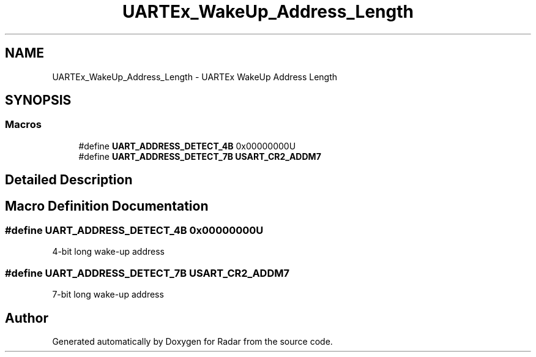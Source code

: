 .TH "UARTEx_WakeUp_Address_Length" 3 "Version 1.0.0" "Radar" \" -*- nroff -*-
.ad l
.nh
.SH NAME
UARTEx_WakeUp_Address_Length \- UARTEx WakeUp Address Length
.SH SYNOPSIS
.br
.PP
.SS "Macros"

.in +1c
.ti -1c
.RI "#define \fBUART_ADDRESS_DETECT_4B\fP   0x00000000U"
.br
.ti -1c
.RI "#define \fBUART_ADDRESS_DETECT_7B\fP   \fBUSART_CR2_ADDM7\fP"
.br
.in -1c
.SH "Detailed Description"
.PP 

.SH "Macro Definition Documentation"
.PP 
.SS "#define UART_ADDRESS_DETECT_4B   0x00000000U"
4-bit long wake-up address 
.SS "#define UART_ADDRESS_DETECT_7B   \fBUSART_CR2_ADDM7\fP"
7-bit long wake-up address 
.SH "Author"
.PP 
Generated automatically by Doxygen for Radar from the source code\&.
